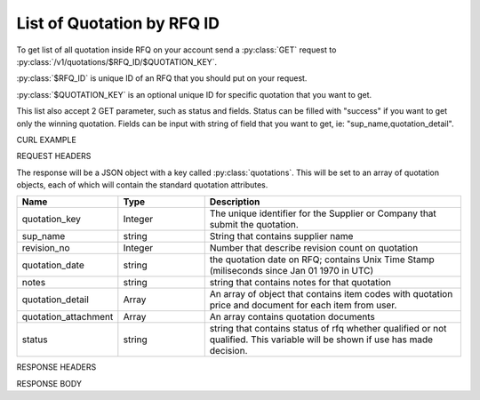 List of Quotation by RFQ ID
===========================

To get list of all quotation inside RFQ on your account send a :py:class:`GET` request to :py:class:`/v1/quotations/$RFQ_ID/$QUOTATION_KEY`.

:py:class:`$RFQ_ID` is unique ID of an RFQ that you should put on your request.

:py:class:`$QUOTATION_KEY` is an optional unique ID for specific quotation that you want to get.

This list also accept 2 GET parameter, such as status and fields. Status can be filled with "success" if you want to get only the winning quotation. Fields can be input with string of field that you want to get, ie: "sup_name,quotation_detail".

CURL EXAMPLE

.. code-block:: js
   :linenos:

   curl -X GET -H "Content-Type: application/json" -H "Authorization: Bearer 12d3ee8b78ea8d4d09175ebf65c25584d7b269b2" "https://indoproc.com/esourcing/v1/quotations/90"
 
REQUEST HEADERS

.. code-block:: js
   :linenos:

   Content-Type: application/x-www-form-urlencoded
   Authorization: Bearer 12d3ee8b78ea8d4d09175ebf65c25584d7b269b2

The response will be a JSON object with a key called :py:class:`quotations`. This will be set to an array of quotation objects, each of which will contain the standard quotation attributes.

.. csv-table::
   :header: "Name", "Type", "Description"
   :widths: 2, 2, 6
   
   "quotation_key", "Integer", "The unique identifier for the Supplier or Company that submit the quotation."
   "sup_name", "string", "String that contains supplier name"
   "revision_no", "Integer", "Number that describe revision count on quotation"
   "quotation_date", "string", "the quotation date on RFQ; contains Unix Time Stamp (miliseconds since Jan 01 1970 in UTC)"
   "notes", "string", "string that contains notes for that quotation"
   "quotation_detail", "Array", "An array of object that contains item codes with quotation price and document for each item from user."
   "quotation_attachment", "Array", "An array contains quotation documents"
   "status", "string", "string that contains status of rfq whether qualified or not qualified. This variable will be shown if use has made decision."
 
RESPONSE HEADERS

.. code-block:: js
   :linenos:
   
   content-type: application/json; charset=utf-8
   status: 200 OK

RESPONSE BODY

.. code-block:: js
   :linenos:
 
	{
		"rfq": {
			"id": 90
		},
		"quotations": [
			{
				"quotation_key": 22,
				"sup_name": "PT Magenta Pharmacy",
                "quotation_date": "1496657311389",
                "notes": "Price will be updated if they are changes",
                "quotation_detail": {
                    "593525c34a7b615bcd317032": {
                        "price": "10000",
                        "docs": []
                    },
                    "593525c34a7b615bcd317033": {
                        "price": "20000",
                        "docs": []
                    },
                    "593525c34a7b615bcd317034": {
                        "price": "150000",
                        "docs": []
                    },
                    "593525c34a7b615bcd317035": {
                        "price": "10000",
                        "docs": []
                    },
                    "593525c34a7b615bcd317036": {
                        "price": "12000",
                        "docs": []
                    },
                    "593525c34a7b615bcd317037": {
                        "price": "40000",
                        "docs": []
                    }
                }
            },
            {
                "quotation_key": "comp_42",
                "sup_name": "CV Sanita Pharma",
                "quotation_date": "1496657535290",
                "notes": "Price will be locked from our system",
                "quotation_detail": {
                    "593525c34a7b615bcd317032": {
                        "price": "10000",
                        "docs": []
                    },
                    "593525c34a7b615bcd317033": {
                        "price": "12000",
                        "docs": []
                    },
                    "593525c34a7b615bcd317034": {
                        "price": "13000",
                        "docs": []
                    },
                    "593525c34a7b615bcd317035": {
                        "price": "14000",
                        "docs": []
                    },
                    "593525c34a7b615bcd317036": {
                        "price": "11000",
                        "docs": []
                    },
                    "593525c34a7b615bcd317037": {
                        "price": "13000",
                        "docs": []
                    }
                }
            }
        ]
    }


